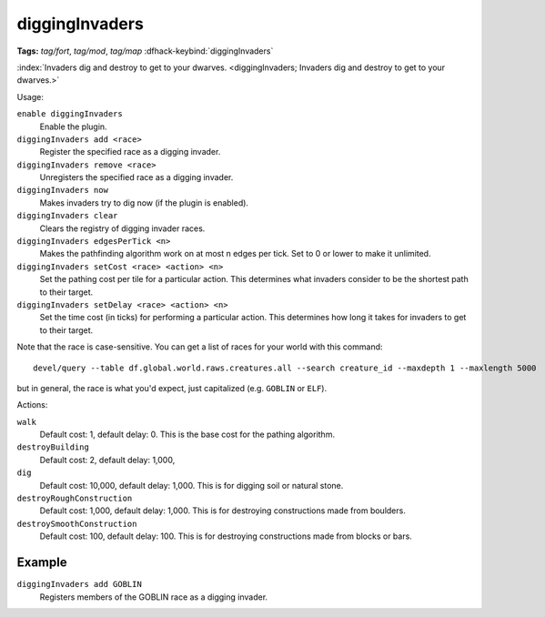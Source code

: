 diggingInvaders
===============
**Tags:** `tag/fort`, `tag/mod`, `tag/map`
:dfhack-keybind:`diggingInvaders`

:index:`Invaders dig and destroy to get to your dwarves.
<diggingInvaders; Invaders dig and destroy to get to your dwarves.>`

Usage:

``enable diggingInvaders``
    Enable the plugin.
``diggingInvaders add <race>``
    Register the specified race as a digging invader.
``diggingInvaders remove <race>``
    Unregisters the specified race as a digging invader.
``diggingInvaders now``
    Makes invaders try to dig now (if the plugin is enabled).
``diggingInvaders clear``
    Clears the registry of digging invader races.
``diggingInvaders edgesPerTick <n>``
    Makes the pathfinding algorithm work on at most n edges per tick. Set to 0
    or lower to make it unlimited.
``diggingInvaders setCost <race> <action> <n>``
    Set the pathing cost per tile for a particular action. This determines what
    invaders consider to be the shortest path to their target.
``diggingInvaders setDelay <race> <action> <n>``
    Set the time cost (in ticks) for performing a particular action. This
    determines how long it takes for invaders to get to their target.

Note that the race is case-sensitive. You can get a list of races for your world
with this command::

    devel/query --table df.global.world.raws.creatures.all --search creature_id --maxdepth 1 --maxlength 5000

but in general, the race is what you'd expect, just capitalized (e.g. ``GOBLIN``
or ``ELF``).

Actions:

``walk``
    Default cost: 1, default delay: 0. This is the base cost for the pathing
    algorithm.
``destroyBuilding``
    Default cost: 2, default delay: 1,000,
``dig``
    Default cost: 10,000, default delay: 1,000. This is for digging soil or
    natural stone.
``destroyRoughConstruction``
    Default cost: 1,000, default delay: 1,000. This is for destroying
    constructions made from boulders.
``destroySmoothConstruction``
    Default cost: 100, default delay: 100. This is for destroying constructions
    made from blocks or bars.

Example
-------

``diggingInvaders add GOBLIN``
    Registers members of the GOBLIN race as a digging invader.
